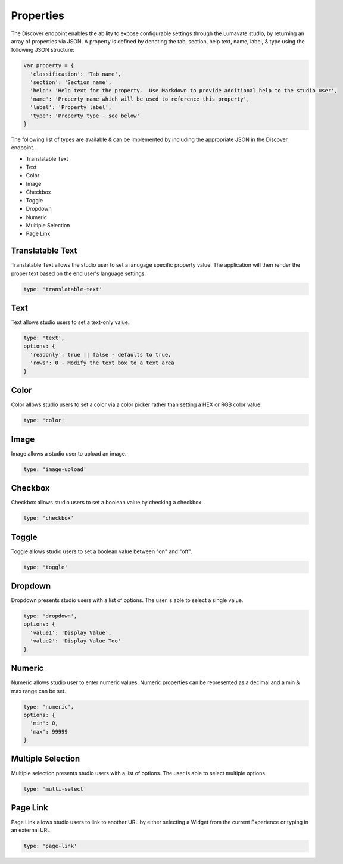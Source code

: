 .. _properties:

Properties
----------

The Discover endpoint enables the ability to expose configurable settings through the Lumavate studio, by returning an array of properties via JSON.
A property is defined by denoting the tab, section, help text, name, label, & type using the following JSON structure:

.. code-block:: javascript

  var property = {
    'classification': 'Tab name',
    'section': 'Section name',
    'help': 'Help text for the property.  Use Markdown to provide additional help to the studio user',
    'name': 'Property name which will be used to reference this property',
    'label': 'Property label',
    'type': 'Property type - see below'
  }

The following list of types are available & can be implemented by including the appropriate JSON in the Discover endpoint.

* Translatable Text
* Text
* Color
* Image
* Checkbox
* Toggle
* Dropdown
* Numeric
* Multiple Selection
* Page Link

Translatable Text
^^^^^^^^^^^^^^^^^

Translatable Text allows the studio user to set a lanugage specific property value.  The application will then render the proper text
based on the end user's language settings.

.. code-block:: javascript

  type: 'translatable-text'

Text
^^^^

Text allows studio users to set a text-only value.

.. code-block:: javascript

  type: 'text',
  options: {
    'readonly': true || false - defaults to true,
    'rows': 0 - Modify the text box to a text area
  }

Color
^^^^^

Color allows studio users to set a color via a color picker rather than setting a HEX or RGB color value.

.. code-block:: javascript

  type: 'color'

Image
^^^^^

Image allows a studio user to upload an image.

.. code-block:: javascript

  type: 'image-upload'

Checkbox
^^^^^^^^

Checkbox allows studio users to set a boolean value by checking a checkbox

.. code-block:: javascript

  type: 'checkbox'

Toggle
^^^^^^

Toggle allows studio users to set a boolean value between "on" and "off".

.. code-block:: javascript

  type: 'toggle'

Dropdown
^^^^^^^^

Dropdown presents studio users with a list of options. The user is able to select a single value.

.. code-block:: javascript

  type: 'dropdown',
  options: {
    'value1': 'Display Value',
    'value2': 'Display Value Too'
  }

Numeric
^^^^^^^

Numeric allows studio user to enter numeric values.  Numeric properties can be represented as a decimal and a min & max range can be set.

.. code-block:: javascript

  type: 'numeric',
  options: {
    'min': 0,
    'max': 99999
  }

Multiple Selection
^^^^^^^^^^^^^^^^^^

Multiple selection presents studio users with a list of options. The user is able to select multiple options.

.. code-block:: python

  type: 'multi-select'

Page Link
^^^^^^^^^

Page Link allows studio users to link to another URL by either selecting a Widget from the current Experience or typing in an external URL.

.. code-block:: python

  type: 'page-link'

